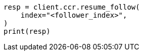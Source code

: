 // This file is autogenerated, DO NOT EDIT
// ccr/apis/follow/post-resume-follow.asciidoc:43

[source, python]
----
resp = client.ccr.resume_follow(
    index="<follower_index>",
)
print(resp)
----
